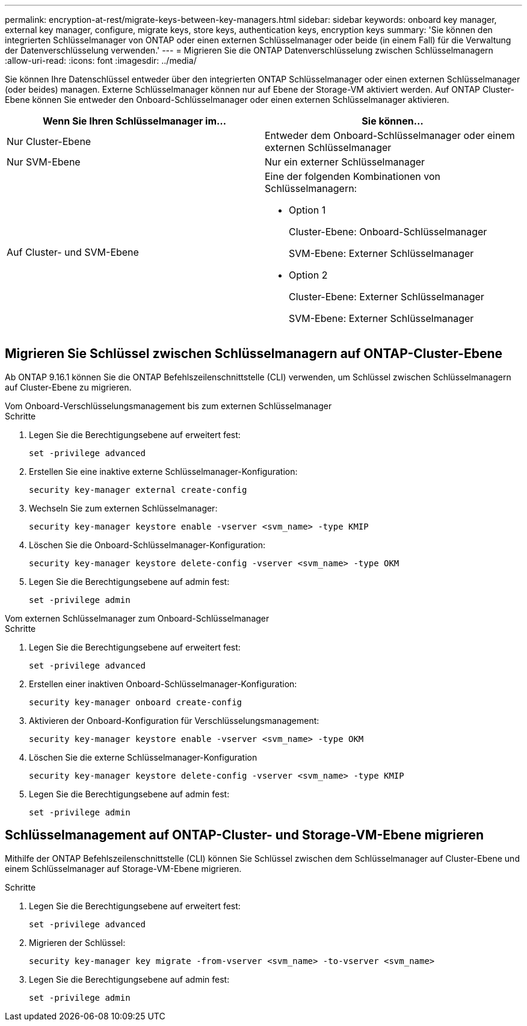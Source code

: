---
permalink: encryption-at-rest/migrate-keys-between-key-managers.html 
sidebar: sidebar 
keywords: onboard key manager, external key manager, configure, migrate keys, store keys, authentication keys, encryption keys 
summary: 'Sie können den integrierten Schlüsselmanager von ONTAP oder einen externen Schlüsselmanager oder beide (in einem Fall) für die Verwaltung der Datenverschlüsselung verwenden.' 
---
= Migrieren Sie die ONTAP Datenverschlüsselung zwischen Schlüsselmanagern
:allow-uri-read: 
:icons: font
:imagesdir: ../media/


[role="lead"]
Sie können Ihre Datenschlüssel entweder über den integrierten ONTAP Schlüsselmanager oder einen externen Schlüsselmanager (oder beides) managen. Externe Schlüsselmanager können nur auf Ebene der Storage-VM aktiviert werden. Auf ONTAP Cluster-Ebene können Sie entweder den Onboard-Schlüsselmanager oder einen externen Schlüsselmanager aktivieren.

[cols="2,2"]
|===
| Wenn Sie Ihren Schlüsselmanager im... | Sie können... 


| Nur Cluster-Ebene  a| 
Entweder dem Onboard-Schlüsselmanager oder einem externen Schlüsselmanager



| Nur SVM-Ebene | Nur ein externer Schlüsselmanager 


 a| 
Auf Cluster- und SVM-Ebene
 a| 
Eine der folgenden Kombinationen von Schlüsselmanagern:

* Option 1
+
Cluster-Ebene: Onboard-Schlüsselmanager

+
SVM-Ebene: Externer Schlüsselmanager

* Option 2
+
Cluster-Ebene: Externer Schlüsselmanager

+
SVM-Ebene: Externer Schlüsselmanager



|===


== Migrieren Sie Schlüssel zwischen Schlüsselmanagern auf ONTAP-Cluster-Ebene

Ab ONTAP 9.16.1 können Sie die ONTAP Befehlszeilenschnittstelle (CLI) verwenden, um Schlüssel zwischen Schlüsselmanagern auf Cluster-Ebene zu migrieren.

[role="tabbed-block"]
====
.Vom Onboard-Verschlüsselungsmanagement bis zum externen Schlüsselmanager
--
.Schritte
. Legen Sie die Berechtigungsebene auf erweitert fest:
+
[source, cli]
----
set -privilege advanced
----
. Erstellen Sie eine inaktive externe Schlüsselmanager-Konfiguration:
+
[source, cli]
----
security key-manager external create-config
----
. Wechseln Sie zum externen Schlüsselmanager:
+
[source, cli]
----
security key-manager keystore enable -vserver <svm_name> -type KMIP
----
. Löschen Sie die Onboard-Schlüsselmanager-Konfiguration:
+
[source, cli]
----
security key-manager keystore delete-config -vserver <svm_name> -type OKM
----
. Legen Sie die Berechtigungsebene auf admin fest:
+
[source, cli]
----
set -privilege admin
----


--
.Vom externen Schlüsselmanager zum Onboard-Schlüsselmanager
--
.Schritte
. Legen Sie die Berechtigungsebene auf erweitert fest:
+
[source, cli]
----
set -privilege advanced
----
. Erstellen einer inaktiven Onboard-Schlüsselmanager-Konfiguration:
+
[source, cli]
----
security key-manager onboard create-config
----
. Aktivieren der Onboard-Konfiguration für Verschlüsselungsmanagement:
+
[source, cli]
----
security key-manager keystore enable -vserver <svm_name> -type OKM
----
. Löschen Sie die externe Schlüsselmanager-Konfiguration
+
[source, cli]
----
security key-manager keystore delete-config -vserver <svm_name> -type KMIP
----
. Legen Sie die Berechtigungsebene auf admin fest:
+
[source, cli]
----
set -privilege admin
----


--
====


== Schlüsselmanagement auf ONTAP-Cluster- und Storage-VM-Ebene migrieren

Mithilfe der ONTAP Befehlszeilenschnittstelle (CLI) können Sie Schlüssel zwischen dem Schlüsselmanager auf Cluster-Ebene und einem Schlüsselmanager auf Storage-VM-Ebene migrieren.

.Schritte
. Legen Sie die Berechtigungsebene auf erweitert fest:
+
[source, cli]
----
set -privilege advanced
----
. Migrieren der Schlüssel:
+
[source, cli]
----
security key-manager key migrate -from-vserver <svm_name> -to-vserver <svm_name>
----
. Legen Sie die Berechtigungsebene auf admin fest:
+
[source, cli]
----
set -privilege admin
----

